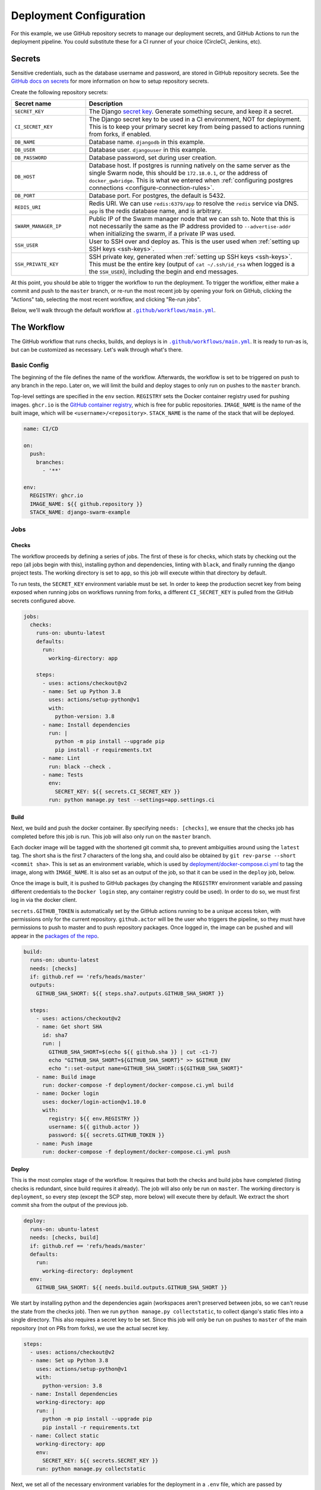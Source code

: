 Deployment Configuration
========================

For this example, we use GitHub repository secrets to manage our deployment secrets, and GitHub Actions to run the deployment pipeline. You could substitute these for a CI runner of your choice (CircleCI, Jenkins, etc).

.. _secrets:

Secrets
-------
Sensitive credentials, such as the database username and password, are stored in GitHub repository secrets. See the `GitHub docs on secrets <https://docs.github.com/en/actions/reference/encrypted-secrets>`_ for more information on how to setup repository secrets.

Create the following repository secrets:

.. list-table::
    :widths: 1 3
    :header-rows: 1

    * - Secret name
      - Description
    * - ``SECRET_KEY``
      - The Django `secret key <https://docs.djangoproject.com/en/2.2/ref/settings/#std:setting-SECRET_KEY>`_. Generate something secure, and keep it a secret.
    * - ``CI_SECRET_KEY``
      - The Django secret key to be used in a CI environment, NOT for deployment. This is to keep your primary secret key from being passed to actions running from forks, if enabled.
    * - ``DB_NAME``
      - Database name. ``djangodb`` in this example.
    * - ``DB_USER``
      - Database user. ``djangouser`` in this example.
    * - ``DB_PASSWORD``
      - Database password, set during user creation.
    * - ``DB_HOST``
      - Database host. If postgres is running natively on the same server as the single Swarm node, this should be ``172.18.0.1``, or the address of ``docker_gwbridge``. This is what we entered when :ref:`configuring postgres connections <configure-connection-rules>`.
    * - ``DB_PORT``
      - Database port. For postgres, the default is 5432.
    * - ``REDIS_URI``
      - Redis URI. We can use ``redis:6379/app`` to resolve the ``redis`` service via DNS. ``app`` is the redis database name, and is arbitrary.
    * - ``SWARM_MANAGER_IP``
      - Public IP of the Swarm manager node that we can ssh to. Note that this is not necessarily the same as the IP address provided to ``--advertise-addr`` when initializing the swarm, if a private IP was used.
    * - ``SSH_USER``
      - User to SSH over and deploy as. This is the user used when :ref:`setting up SSH keys <ssh-keys>`.
    * - ``SSH_PRIVATE_KEY``
      - SSH private key, generated when :ref:`setting up SSH keys <ssh-keys>`. This must be the entire key (output of ``cat ~/.ssh/id_rsa`` when logged is a the ``SSH_USER``), including the begin and end messages.

At this point, you should be able to trigger the workflow to run the deployment. To trigger the workflow, either make a commit and push to the ``master`` branch, or re-run the most recent job by opening your fork on GitHub, clicking the "Actions" tab, selecting the most recent workflow, and clicking "Re-run jobs".

.. |MainWorkflow| replace:: ``.github/workflows/main.yml``
.. _MainWorkflow: https://github.com/grahamhoyes/django-docker-swarm-example/blob/master/.github/workflows/main.yml

Below, we'll walk through the default workflow at |MainWorkflow|_.

The Workflow
------------

The GitHub workflow that runs checks, builds, and deploys is in |MainWorkflow|_. It is ready to run-as is, but can be customized as necessary. Let's walk through what's there.

Basic Config
++++++++++++

The beginning of the file defines the name of the workflow. Afterwards, the workflow is set to be triggered on push to any branch in the repo. Later on, we will limit the build and deploy stages to only run on pushes to the ``master`` branch.

Top-level settings are specified in the ``env`` section. ``REGISTRY`` sets the Docker container registry used for pushing images. ``ghcr.io`` is the `GitHub container registry <https://docs.github.com/en/packages/working-with-a-github-packages-registry/working-with-the-container-registry>`_, which is free for public repositories. ``IMAGE_NAME`` is the name of the built image, which will be ``<username>/<repository>``. ``STACK_NAME`` is the name of the stack that will be deployed.

.. code-block:: yaml

    name: CI/CD

    on:
      push:
        branches:
          - '**'

    env:
      REGISTRY: ghcr.io
      IMAGE_NAME: ${{ github.repository }}
      STACK_NAME: django-swarm-example

Jobs
++++

Checks
^^^^^^

The workflow proceeds by defining a series of jobs. The first of these is for checks, which stats by checking out the repo (all jobs begin with this), installing python and dependencies, linting with ``black``, and finally running the django project tests. The working directory is set to ``app``, so this job will execute within that directory by default.

To run tests, the ``SECRET_KEY`` environment variable must be set. In order to keep the production secret key from being exposed when running jobs on workflows running from forks, a different ``CI_SECRET_KEY`` is pulled from the GitHub secrets configured above.

.. code-block:: yaml

    jobs:
      checks:
        runs-on: ubuntu-latest
        defaults:
          run:
            working-directory: app

        steps:
          - uses: actions/checkout@v2
          - name: Set up Python 3.8
            uses: actions/setup-python@v1
            with:
              python-version: 3.8
          - name: Install dependencies
            run: |
              python -m pip install --upgrade pip
              pip install -r requirements.txt
          - name: Lint
            run: black --check .
          - name: Tests
            env:
              SECRET_KEY: ${{ secrets.CI_SECRET_KEY }}
            run: python manage.py test --settings=app.settings.ci


Build
^^^^^

Next, we build and push the docker container. By specifying ``needs: [checks]``, we ensure that the checks job has completed before this job is run. This job will also only run on the ``master`` branch.

Each docker image will be tagged with the shortened git commit sha, to prevent ambiguities around using the ``latest`` tag. The short sha is the first 7 characters of the long sha, and could also be obtained by ``git rev-parse --short <commit sha>``. This is set as an environment variable, which is used by `deployment/docker-compose.ci.yml <https://github.com/grahamhoyes/django-docker-swarm-example/blob/master/deployment/docker-compose.ci.yml>`_ to tag the image, along with ``IMAGE_NAME``. It is also set as an output of the job, so that it can be used in the ``deploy`` job, below.

Once the image is built, it is pushed to GitHub packages (by changing the ``REGISTRY`` environment variable and passing different credentials to the ``Docker login`` step, any container registry could be used). In order to do so, we must first log in via the docker client.

``secrets.GITHUB_TOKEN`` is automatically set by the GitHub actions running to be a unique access token, with permissions only for the current repository. ``github.actor`` will be the user who triggers the pipeline, so they must have permissions to push to master and to push repository packages. Once logged in, the image can be pushed and will appear in the `packages of the repo <https://github.com/grahamhoyes/django-docker-swarm-example/packages>`_.

.. code-block:: yaml

    build:
      runs-on: ubuntu-latest
      needs: [checks]
      if: github.ref == 'refs/heads/master'
      outputs:
        GITHUB_SHA_SHORT: ${{ steps.sha7.outputs.GITHUB_SHA_SHORT }}

      steps:
        - uses: actions/checkout@v2
        - name: Get short SHA
          id: sha7
          run: |
            GITHUB_SHA_SHORT=$(echo ${{ github.sha }} | cut -c1-7)
            echo "GITHUB_SHA_SHORT=${GITHUB_SHA_SHORT}" >> $GITHUB_ENV
            echo "::set-output name=GITHUB_SHA_SHORT::${GITHUB_SHA_SHORT}"
        - name: Build image
          run: docker-compose -f deployment/docker-compose.ci.yml build
        - name: Docker login
          uses: docker/login-action@v1.10.0
          with:
            registry: ${{ env.REGISTRY }}
            username: ${{ github.actor }}
            password: ${{ secrets.GITHUB_TOKEN }}
        - name: Push image
          run: docker-compose -f deployment/docker-compose.ci.yml push

Deploy
^^^^^^

This is the most complex stage of the workflow. It requires that both the checks and build jobs have completed (listing checks is redundant, since build requires it already). The job will also only be run on ``master``. The working directory is ``deployment``, so every step (except the SCP step, more below) will execute there by default. We extract the short commit sha from the output of the previous job.

.. code-block:: yaml

    deploy:
      runs-on: ubuntu-latest
      needs: [checks, build]
      if: github.ref == 'refs/heads/master'
      defaults:
        run:
          working-directory: deployment
      env:
        GITHUB_SHA_SHORT: ${{ needs.build.outputs.GITHUB_SHA_SHORT }}

We start by installing python and the dependencies again (workspaces aren't preserved between jobs, so we can't reuse the state from the checks job). Then we run ``python manage.py collectstatic``, to collect django's static files into a single directory. This also requires a secret key to be set. Since this job will only be run on pushes to ``master`` of the main repository (not on PRs from forks), we use the actual secret key.


.. code-block:: yaml

    steps:
      - uses: actions/checkout@v2
      - name: Set up Python 3.8
        uses: actions/setup-python@v1
        with:
          python-version: 3.8
      - name: Install dependencies
        working-directory: app
        run: |
          python -m pip install --upgrade pip
          pip install -r requirements.txt
      - name: Collect static
        working-directory: app
        env:
          SECRET_KEY: ${{ secrets.SECRET_KEY }}
        run: python manage.py collectstatic

Next, we set all of the necessary environment variables for the deployment in a ``.env`` file, which are passed by `deployment/docker-compose.prod.yml <https://github.com/grahamhoyes/django-docker-swarm-example/blob/master/deployment/docker-compose.prod.yml>`_ into the django container using the ``env_file`` key.

.. code-block:: yaml

    - name: Set environment variables in .env
      run: |
        echo 'DEBUG=0' >> .env
        echo 'SECRET_KEY=${{ secrets.SECRET_KEY }}' >> .env
        echo 'DB_NAME=${{ secrets.DB_NAME }}' >> .env
        echo 'DB_USER=${{ secrets.DB_USER }}' >> .env
        echo 'DB_PASSWORD=${{ secrets.DB_PASSWORD }}' >> .env
        echo 'DB_HOST=${{ secrets.DB_HOST }}' >> .env
        echo 'DB_PORT=${{ secrets.DB_PORT }}' >> .env
        echo 'REDIS_URI=${{ secrets.REDIS_URI }}' >> .env

The static files are then transferred to the server over scp using `scp-action <https://github.com/appleboy/scp-action>`_, which compresses the files while in transit for efficiency. This action doesn't obey the ``working-directory`` of the job, so we have to use absolute paths.

Files on the server are sent to ``/usr/src/<username>/<repository>``, so make sure the user you are using for SCP/SSH has the necessary permissions. If you change this, make sure to change the nginx config as well. ``strip_components: 1`` removes the first folder in the file path, which in our case strips ``app/`` out when sending the files to the server.

.. code-block:: yaml

    - name: Transfer static files to the Swarm manager
      uses: appleboy/scp-action@v0.1.1
      with:
        host: ${{ secrets.SWARM_MANAGER_IP }}
        username: ${{ secrets.SSH_USER }}
        key: ${{ secrets.SSH_PRIVATE_KEY }}
        overwrite: true
        # scp-action doesn't obey working-directory, runs at repo root
        source: "app/static/"
        target: "/usr/src/${{ github.repository }}"
        strip_components: 1

Deployment happens by pointing the docker CLI in the actions runner to the docker engine on the swarm manager over SSH. To do so, we first install the SSH private key for our deploy user on the actions runner.

.. code-block:: yaml

    - name: Set up SSH
      run: |
        mkdir -p ~/.ssh
        ssh-keyscan -t rsa ${{ secrets.SWARM_MANAGER_IP }} >> ~/.ssh/known_hosts
        echo "${{ secrets.SSH_PRIVATE_KEY }}" >> ~/.ssh/id_rsa
        chmod 600 ~/.ssh/id_rsa

Finally, the actual deploy runs. The ``DOCKER_HOST`` environment variable is set to point the docker CLI to the swarm manager.

First, we log in to GitHub packages with docker, this time manually instead of using an action. To use a different container registry, change the registry, username, and password here as well.

We then bring up the deployment with ``docker stack deploy``, using `deployment/docker-compose.prod.yml <https://github.com/grahamhoyes/django-docker-swarm-example/blob/master/deployment/docker-compose.prod.yml>`_ as the stack. ``--with-registry-auth`` passes the GitHub packages credentials to swarm nodes so they can pull the image. ``--prune`` removes old containers after the deploy succeeds.

After launching the stack, the workflow waits up to 300 seconds for the stack to deploy using `docker-stack-wait <https://github.com/sudo-bmitch/docker-stack-wait>`_. The shell script is included as part of this repository, rather than pulling it from an external source while running.

Finally, migrations are ran. This currently uses a workaround, since there is a bug preventing running ``docker-compose exec`` with a docker host over SSH. Because we are running the container directly with ``docker run``, the container lives outside of the swarm bridge network, on the regular docker bridge network. This is why we allowed ``172.17.0.1`` when :ref:`configuring postgres connection rules <configure-connection-rules>`.

.. code-block:: yaml

    - name: Bring up deployment
      env:
        DOCKER_HOST: ssh://${{ secrets.SSH_USER }}@${{ secrets.SWARM_MANAGER_IP }}
      run: |
        echo "Logging in to GitHub packages..."
        echo ${{ secrets.GITHUB_TOKEN }} | docker login ${{ env.REGISTRY }} -u ${{ github.actor }} --password-stdin

        echo "Bringing up deployment..."
        docker stack deploy --prune --with-registry-auth -c docker-compose.prod.yml ${{ env.STACK_NAME }}

        echo "Waiting for deployment..."
        sleep 30
        ./docker-stack-wait.sh -t 300 ${{ env.STACK_NAME }}

        echo "Running migrations..."
        # TODO: It would be better to use docker-compose against the django service,
        # but there is currently a bug in docker-compose preventing running services
        # over an SSH host.
        IMAGE=${REGISTRY}/${IMAGE_NAME}/django-app:${GITHUB_SHA_SHORT}
        docker run --rm --env-file .env ${IMAGE} python manage.py migrate


Optional: Triggering for Pull Requests from Forks
+++++++++++++++++++++++++++++++++++++++++++++++++

In an open source project, you will probably want pull requests from forks to also run the checks stage. To do that, I recommend splitting the workflow above into two files: ``main.yml`` and ``deploy.yml``.

``deploy.yml`` should be the same as the workflow described above, with some minor changes:

* Change the branch pattern at the top of the workflow to just ``'master'`` instead of ``'**'``
* Remove the ``checks`` job entirely
* For cleanliness, remove the ``if: github.ref == 'refs/heads/master'`` line from the ``build`` and ``deploy`` jobs, since that is covered by the updated branch pattern.

``checks.yml`` should only contain the ``checks`` job, and does not need the ``env`` section at the top of the default workflow. To allow secrets to be passed to PRs running from forks, change the top section to:

.. code-block:: yaml

    on:
      pull_request_target:
        branches:
          - '**'

The ``pull_request_target`` event runs in the base context of the pull request, rather than the merge commit. This prevents forks from modifying the workflow to just print out your secrets. You can read more about it `here <https://docs.github.com/en/actions/reference/events-that-trigger-workflows#pull_request_target>`_.

We want the workflow to run in the context of the base repository (i.e, using the workflow from the base repository), but we still want it to check out code from the fork. To do that, we need to update the checkout step:

.. code-block:: yaml

    steps:
      - uses: actions/checkout@v2
        with:
          ref: ${{github.event.pull_request.head.ref}}

With that change, the ``checks.yml`` workflow will run code from pull requests using the workflow in the base repository. ``deploy.yml`` will only run on pushes to the ``master`` branch, using the workflow from the merge commit.

Post-Deploy
-----------

Creating an Admin User
++++++++++++++++++++++

After deploying, you will probably want to create an admin user to log in to the admin site with. The easiest way to do this is to run `python manage.py createsuperuser` inside the django container that was deployed on the swarm manager.

To do that, SSH into your swarm manager, and run the following to print to container ID of the django container. ``<stack_name>`` is whatever stack name you have set in the workflow file, for this example it is ``django-swarm-example``.

.. code-block:: console

    $ docker ps --filter name='<stack_name>_django' -q

Once you have the container ID (which you could also just read from the output of ``docker ps``), run the command to create a superuser:

.. code-block:: console

    $ docker exec -it <container id> python manage.py createsuperuser

You should now be able to visit `<yourdomain>/admin`, and log in with the newly created account.